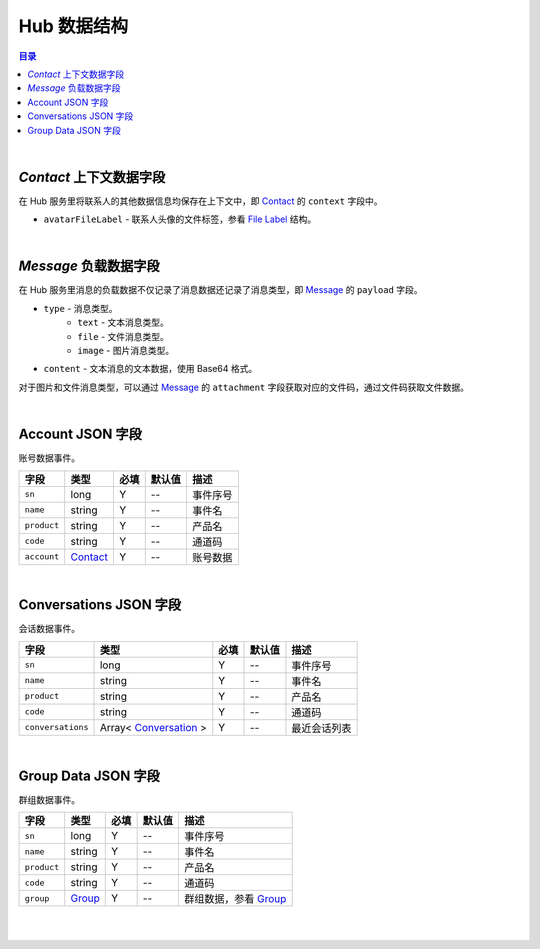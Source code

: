 ===============================
Hub 数据结构
===============================

.. contents:: 目录

|


.. _contact_context:

`Contact` 上下文数据字段
===============================

在 Hub 服务里将联系人的其他数据信息均保存在上下文中，即 `Contact <dev_structure.html#contact>`_ 的 ``context`` 字段中。

- ``avatarFileLabel`` - 联系人头像的文件标签，参看 `File Label <dev_structure.html#file-label>`_ 结构。


|


.. _message_payload:

`Message` 负载数据字段
===============================

在 Hub 服务里消息的负载数据不仅记录了消息数据还记录了消息类型，即 `Message <dev_structure.html#message>`_ 的 ``payload`` 字段。

- ``type`` - 消息类型。
    * ``text`` - 文本消息类型。
    * ``file`` - 文件消息类型。
    * ``image`` - 图片消息类型。

- ``content`` - 文本消息的文本数据，使用 Base64 格式。

对于图片和文件消息类型，可以通过 `Message <dev_structure.html#message>`_ 的 ``attachment`` 字段获取对应的文件码，通过文件码获取文件数据。


|

.. _account-event:

Account JSON 字段
===============================

账号数据事件。

.. list-table:: 
    :header-rows: 1

    * - 字段
      - 类型
      - 必填
      - 默认值
      - 描述
    * - ``sn``
      - long
      - Y
      - *--*
      - 事件序号
    * - ``name``
      - string
      - Y
      - *--*
      - 事件名
    * - ``product``
      - string
      - Y
      - *--*
      - 产品名
    * - ``code``
      - string
      - Y
      - *--*
      - 通道码
    * - ``account``
      - `Contact <dev_structure.html#contact>`_
      - Y
      - *--*
      - 账号数据


|


.. _conversations-event:

Conversations JSON 字段
===============================

会话数据事件。

.. list-table:: 
    :header-rows: 1

    * - 字段
      - 类型
      - 必填
      - 默认值
      - 描述
    * - ``sn``
      - long
      - Y
      - *--*
      - 事件序号
    * - ``name``
      - string
      - Y
      - *--*
      - 事件名
    * - ``product``
      - string
      - Y
      - *--*
      - 产品名
    * - ``code``
      - string
      - Y
      - *--*
      - 通道码
    * - ``conversations``
      - Array< `Conversation <dev_structure.html#conversation>`_ >
      - Y
      - *--*
      - 最近会话列表


|


.. _group-data-event:

Group Data JSON 字段
===============================

群组数据事件。

.. list-table:: 
    :header-rows: 1

    * - 字段
      - 类型
      - 必填
      - 默认值
      - 描述
    * - ``sn``
      - long
      - Y
      - *--*
      - 事件序号
    * - ``name``
      - string
      - Y
      - *--*
      - 事件名
    * - ``product``
      - string
      - Y
      - *--*
      - 产品名
    * - ``code``
      - string
      - Y
      - *--*
      - 通道码
    * - ``group``
      - `Group <dev_structure.html#group>`_
      - Y
      - *--*
      - 群组数据，参看 `Group <dev_structure.html#group>`_


|



|
